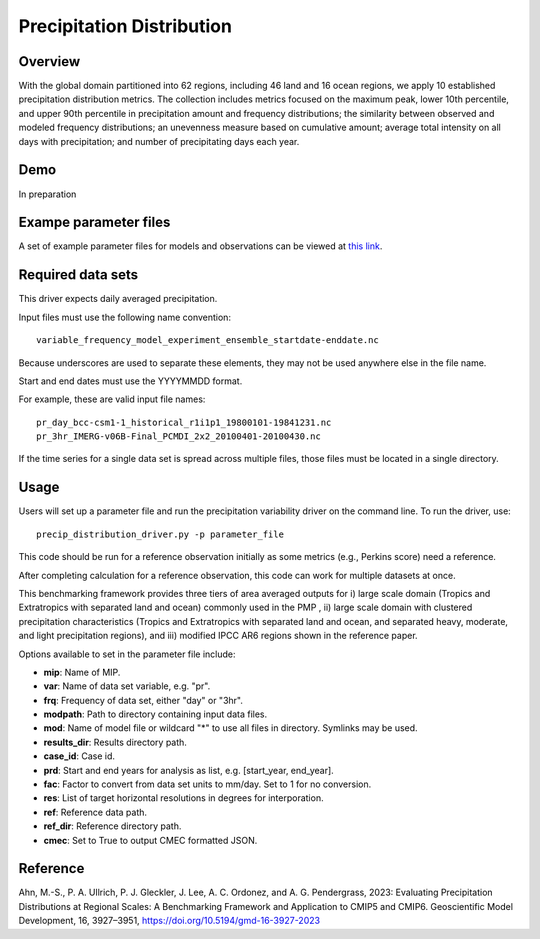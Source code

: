 .. _metrics_precip-distribution:

**************************
Precipitation Distribution
**************************

Overview
========
With the global domain partitioned into 62 regions, including 46 land and 16 ocean regions, we apply 10 established precipitation distribution metrics. The collection includes metrics focused on the maximum peak, lower 10th percentile, and upper 90th percentile in precipitation amount and frequency distributions; the similarity between observed and modeled frequency distributions; an unevenness measure based on cumulative amount; average total intensity on all days with precipitation; and number of precipitating days each year. 

Demo
====
In preparation

Exampe parameter files
======================
A set of example parameter files for models and observations can be viewed at `this link`_.

Required data sets 
==================

This driver expects daily averaged precipitation.

Input files must use the following name convention: ::

   variable_frequency_model_experiment_ensemble_startdate-enddate.nc  

Because underscores are used to separate these elements, they may not be used anywhere else in the file name.

Start and end dates must use the YYYYMMDD format.  

For example, these are valid input file names: ::

   pr_day_bcc-csm1-1_historical_r1i1p1_19800101-19841231.nc  
   pr_3hr_IMERG-v06B-Final_PCMDI_2x2_20100401-20100430.nc  

If the time series for a single data set is spread across multiple files, those files must be located in a single directory.

Usage
=====
Users will set up a parameter file and run the precipitation variability driver on the command line.
To run the driver, use: ::

   precip_distribution_driver.py -p parameter_file  

This code should be run for a reference observation initially as some metrics (e.g., Perkins score) need a reference.

After completing calculation for a reference observation, this code can work for multiple datasets at once.

This benchmarking framework provides three tiers of area averaged outputs for i) large scale domain (Tropics and Extratropics with separated land and ocean) commonly used in the PMP , ii) large scale domain with clustered precipitation characteristics (Tropics and Extratropics with separated land and ocean, and separated heavy, moderate, and light precipitation regions), and iii) modified IPCC AR6 regions shown in the reference paper.

Options available to set in the parameter file include:

* **mip**: Name of MIP.
* **var**: Name of data set variable, e.g. "pr". 
* **frq**: Frequency of data set, either "day" or "3hr". 
* **modpath**: Path to directory containing input data files. 
* **mod**: Name of model file or wildcard "*" to use all files in directory. Symlinks may be used. 
* **results_dir**: Results directory path.
* **case_id**: Case id.
* **prd**: Start and end years for analysis as list, e.g. [start_year, end_year].
* **fac**: Factor to convert from data set units to mm/day. Set to 1 for no conversion.
* **res**: List of target horizontal resolutions in degrees for interporation.
* **ref**: Reference data path.
* **ref_dir**: Reference directory path.
* **cmec**: Set to True to output CMEC formatted JSON.


.. _this link: https://github.com/PCMDI/pcmdi_metrics/tree/main/pcmdi_metrics/precip_distribution/param

Reference
=========
Ahn, M.-S., P. A. Ullrich, P. J. Gleckler, J. Lee, A. C. Ordonez, and A. G. Pendergrass, 2023: Evaluating Precipitation Distributions at Regional Scales: A Benchmarking Framework and Application to CMIP5 and CMIP6. Geoscientific Model Development, 16, 3927–3951, https://doi.org/10.5194/gmd-16-3927-2023
